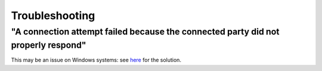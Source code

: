 Troubleshooting
===============

"A connection attempt failed because the connected party did not properly respond"
----------------------------------------------------------------------------------
This may be an issue on Windows systems: see
`here <http://ryan.rawswift.com/2010/03/29/a-connection-attempt-failed-because-the-connected-party-did-not-properly-respond/>`_
for the solution.
